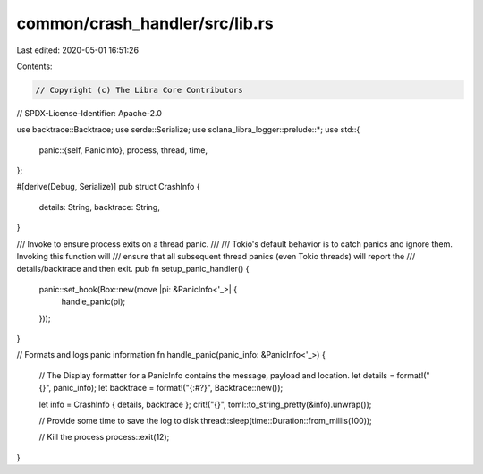 common/crash_handler/src/lib.rs
===============================

Last edited: 2020-05-01 16:51:26

Contents:

.. code-block:: rs

    // Copyright (c) The Libra Core Contributors
// SPDX-License-Identifier: Apache-2.0

use backtrace::Backtrace;
use serde::Serialize;
use solana_libra_logger::prelude::*;
use std::{
    panic::{self, PanicInfo},
    process, thread, time,
};

#[derive(Debug, Serialize)]
pub struct CrashInfo {
    details: String,
    backtrace: String,
}

/// Invoke to ensure process exits on a thread panic.
///
/// Tokio's default behavior is to catch panics and ignore them.  Invoking this function will
/// ensure that all subsequent thread panics (even Tokio threads) will report the
/// details/backtrace and then exit.
pub fn setup_panic_handler() {
    panic::set_hook(Box::new(move |pi: &PanicInfo<'_>| {
        handle_panic(pi);
    }));
}

// Formats and logs panic information
fn handle_panic(panic_info: &PanicInfo<'_>) {
    // The Display formatter for a PanicInfo contains the message, payload and location.
    let details = format!("{}", panic_info);
    let backtrace = format!("{:#?}", Backtrace::new());

    let info = CrashInfo { details, backtrace };
    crit!("{}", toml::to_string_pretty(&info).unwrap());

    // Provide some time to save the log to disk
    thread::sleep(time::Duration::from_millis(100));

    // Kill the process
    process::exit(12);
}



